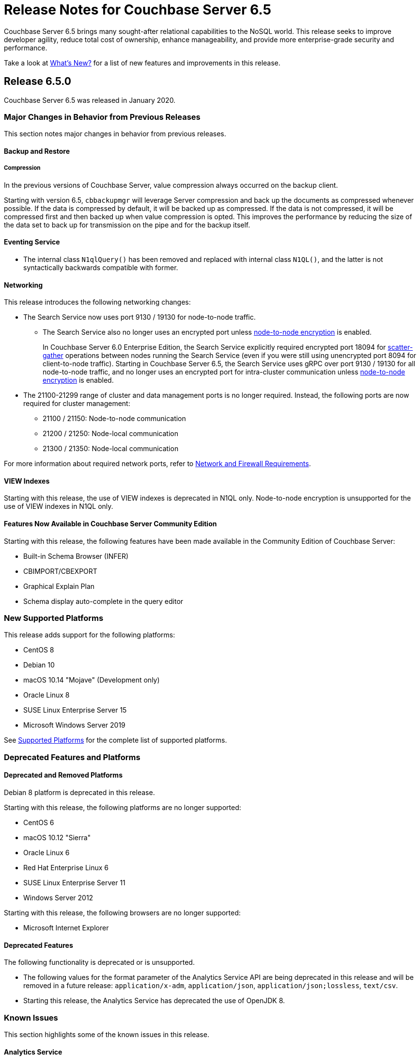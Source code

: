 = Release Notes for Couchbase Server 6.5

Couchbase Server 6.5 brings many sought-after relational capabilities to the NoSQL world.
This release seeks to improve developer agility, reduce total cost of ownership, enhance manageability, and provide more enterprise-grade security and performance. 

Take a look at xref:introduction:whats-new.adoc[What's New?] for a list of new features and improvements in this release.

[#release-650]
== Release 6.5.0

Couchbase Server 6.5 was released in January 2020.

[#changes-in-behavior-650]
=== Major Changes in Behavior from Previous Releases

This section notes major changes in behavior from previous releases.

==== Backup and Restore

===== Compression

In the previous versions of Couchbase Server, value compression always occurred on the backup client. 

Starting with version 6.5, `cbbackupmgr` will leverage Server compression and back up the documents as compressed whenever possible.
If the data is compressed by default, it will be backed up as compressed.
If the data is not compressed, it will be compressed first and then backed up when value compression is opted. This improves the performance by reducing the size of the data set to back up for transmission on the pipe and for the backup itself.

==== Eventing Service

* The internal class `N1qlQuery()` has been removed and replaced with internal class `N1QL()`, and the latter is not syntactically backwards compatible with former.

==== Networking

This release introduces the following networking changes:

* The Search Service now uses port 9130 / 19130 for node-to-node traffic.
** The Search Service also no longer uses an encrypted port unless xref:learn:clusters-and-availability/node-to-node-encryption.adoc[node-to-node encryption] is enabled.
+
In Couchbase Server 6.0 Enterprise Edition, the Search Service explicitly required encrypted port 18094 for xref:learn:services-and-indexes/services/search-service.adoc[scatter-gather] operations between nodes running the Search Service (even if you were still using unencrypted port 8094 for client-to-node traffic).
Starting in Couchbase Server 6.5, the Search Service uses gRPC over port 9130 / 19130 for all node-to-node traffic, and no longer uses an encrypted port for intra-cluster communication unless xref:learn:clusters-and-availability/node-to-node-encryption.adoc[node-to-node encryption] is enabled.

* The 21100-21299 range of cluster and data management ports is no longer required.
Instead, the following ports are now required for cluster management:
** 21100 / 21150: Node-to-node communication
** 21200 / 21250: Node-local communication
** 21300 / 21350: Node-local communication

For more information about required network ports, refer to xref:install:install-ports.adoc[Network and Firewall Requirements].

==== VIEW Indexes

Starting with this release, the use of VIEW indexes is deprecated in N1QL only.
Node-to-node encryption is unsupported for the use of VIEW indexes in N1QL only.

==== Features Now Available in Couchbase Server Community Edition

Starting with this release, the following features have been made available in the Community Edition of Couchbase Server:

* Built-in Schema Browser (INFER)
* CBIMPORT/CBEXPORT
* Graphical Explain Plan
* Schema display auto-complete in the query editor

[#supported-platforms-650]
=== New Supported Platforms

This release adds support for the following platforms:

* CentOS 8
* Debian 10
* macOS 10.14 "Mojave" (Development only)
* Oracle Linux 8
* SUSE Linux Enterprise Server 15
* Microsoft Windows Server 2019

See xref:install:install-platforms.adoc[Supported Platforms] for the complete list of supported platforms.

[#deprecation-650]
=== Deprecated Features and Platforms

==== Deprecated and Removed Platforms

Debian 8 platform is deprecated in this release.

Starting with this release, the following platforms are no longer supported:

* CentOS 6
* macOS 10.12 "Sierra"
* Oracle Linux 6
* Red Hat Enterprise Linux 6
* SUSE Linux Enterprise Server 11
* Windows Server 2012

Starting with this release, the following browsers are no longer supported:

* Microsoft Internet Explorer

==== Deprecated Features

The following functionality is deprecated or is unsupported.

* The following values for the format parameter of the Analytics Service API are being deprecated in this release and will be removed in a future release: `application/x-adm`, `application/json`, `application/json;lossless`, `text/csv`.

* Starting this release, the Analytics Service has deprecated the use of OpenJDK 8. 

[#known-issues-650]
=== Known Issues

This section highlights some of the known issues in this release. 

==== Analytics Service

[#table_knownissues_v650-analytics,cols="25,66"]
|===
| Issue | Description

| https://issues.couchbase.com/browse/MB-36461[MB-36461^]
| *Summary:* In cases where the input to IN subclause with EVERY quantifier is MISSING or NULL, Analytics and Query engines differ in behavior. The Analytics service treats MISSING or NULL input values(in this case) as equivalent to an empty array, which results in the whole `EVERY … IN …` expression returning TRUE, while the Query service returns MISSING if the input is MISSING (or NULL if the input is NULL).

*Workaround:* Use the IS KNOWN predicate to test whether the IN value is not NULL/MISSING.

`WHERE (x IS KNOWN) AND (EVERY y IN x SATISFIES ... END)`
|===

==== Cluster Manager

[#table_knownissues_v650-cluster-manager,cols="25,66"]
|===
| Issue | Description

| https://issues.couchbase.com/browse/MB-37643[MB-37643^]
| *Summary*: The max TTL for an item is applied incorrectly if the max TTL exceeds 30 days. 
Instead of the max TTL being applied as an offset from the current time, it is applied as an offset from when memcached started.

| https://issues.couchbase.com/browse/MB-37420[MB-37420^]
| *Summary*: Node-to-node encryption with wildcard certs in SAN entries are not supported in this release.
|===

==== Data Service

[#table_knownissues_v650-data,cols="25,66"]
|===
| Issue | Description

| https://issues.couchbase.com/browse/MB-32528[MB-32528^]
| *Summary*: When a synchronous durability request is made unrelated operations pipelined on the same socket may be serviced with higher latency, due to https://issues.couchbase.com/browse/MB-10291[MB-10291].

| https://issues.couchbase.com/browse/MB-25982[MB-25982^]
| *Summary*: Compaction of large vbuckets causes a significant increase in memory usage.
|===

==== Eventing Service

[#table_knownissues_v650-eventing,cols="25,66"]
|===
| Issue | Description

| https://issues.couchbase.com/browse/MB-37042[MB-37042^]
| *Summary*: The CLI and REST tools for exporting and importing Eventing functions do not support cross compatible syntax when using only the command line, however the UI can import either syntax.

| https://issues.couchbase.com/browse/MB-32437[MB-32437^]
| *Summary*: In a multi-bucket scenario approaching the new 30 bucket limit, the Eventing service supports only one function per bucket. An error will be thrown when deploying the second function on a given bucket. 

| https://issues.couchbase.com/browse/MB-31639[MB-31639^]
| *Summary*: The `cbbackupmgr` utility fails to backup a cluster with Eventing service for a user with "Data Backup & Restore" role.
|===

==== Index Service and Views

[#table_knownissues_v650-gsi-views,cols="25,66"]
|===
| Issue | Description

| https://issues.couchbase.com/browse/MB-31039[MB-31039^]
| *Summary*: A disk usage spike is observed during the initial index build. The disk usage comes down once the log cleaner catches up.
|===

==== Install and Upgrade

[#table_knownissues_v650-install-upgrade,cols="25,66"]
|===
| Issue | Description

| https://issues.couchbase.com/browse/MB-38390[MB-38390^]
| *Summary*: It is impossible to directly upgrade Couchbase Server from versions prior to 5.5.0 to version 6.5.0 if any cluster contains deleted documents. 
This is because DCP Deletion V2 packets are sent regardless of whether the DELETE_TIMES feature is negotiated.

*Workaround*: Upgrade to an intermediate version, such as Couchbase Server 6.0.4+, before upgrading to 6.5.0.

| https://issues.couchbase.com/browse/MB-37269[MB-37269^]
| *Summary*: Upgrading from version 6.0.4 to version 6.5.0 using offline upgrade or rolling online upgrade using graceful failover and delta node does not work. Version 6.0.4 included a per-node configuration migration and it was released after 6.5.0 which doesn't recognize the migration.

*Workaround*: To upgrade successfully from version 6.0.4 to 6.5.0, you must use swap rebalance. This will be fixed in the next maintenance release on the 6.5.x series.

| https://issues.couchbase.com/browse/MB-33522[MB-33522^]
| *Summary*: The `cbupgrade` script fails to upgrade single node IPv6 clusters.

| https://issues.couchbase.com/browse/MB-38046[MB-38046^]
| *Summary*: When performing an online upgrade from Couchbase Server 6.0.3 to Couchbase Server 6.5, active Couchbase Java SDK 2.x applications may give exception `4040: No such prepared statement`.

*Workaround:* Refer to xref:install:upgrade-strategy-for-features.adoc#prepared-statements[Prepared Statement Upgrades].
|===

==== Tools, Web Console (UI), and REST API

[#table_knownissues_v650-tools-ui-rest-api,cols="25,66"]
|===
| Issue | Description

| https://issues.couchbase.com/browse/MB-37768[MB-37768^]
| *Summary*: On macOS (and OS-X) the `cbc` binary needs @rpath to be manually set on the `cbc` binary, this will allow proper execution of `cbc` (and related symlinked command line tools).
|===

[#fixed-issues-650]
=== Fixed Issues

This section highlights some of the issues fixed in this release. 

==== Analytics Service

[#table_fixedissues_v650-analytics,cols="25,66"]
|===
| Issue | Description

| https://issues.couchbase.com/browse/MB-36750[MB-36750^]
| *Summary:* The following values for the format parameter of the Analytics Service API are being deprecated in this release and will be removed in a future release: application/x-adm, application/json, application/json;lossless, text/csv.

| https://issues.couchbase.com/browse/MB-36702[MB-36702^]
| *Summary:* Fixed an issue where an analytics query threw an internal error when using `to_string()` to try to force optimizer to use an index.

| https://issues.couchbase.com/browse/MB-36455[MB-36455^]
| *Summary:* Fixed an issue where the analytics query returned different results (extra 'null' value) when indexnl hint was applied to left outer join.
|===

==== Cluster Manager

[#table_fixedissues_v650-cluster-manager,cols="25,66"]
|===
| Issue | Description

| https://issues.couchbase.com/browse/MB-33764[MB-33764^]
| *Summary*: In release 6.0.2 and above, only users with "security-admin" role assigned will be allowed to POST an HTTP request to the /controller/uploadClusterCA and /node/controller/reloadCertificate endpoints. In the previous releases, the user had to have "cluster-admin" role assigned in order to POST an HTTP request to /node/controller/reloadCertificate endpoint. 

| https://issues.couchbase.com/browse/MB-30920[MB-30920^]
| *Summary*: Couchbase Server exposes '/diag/eval' endpoint which by default is available on TCP/8091 and/or TCP/18091. Authenticated users that have 'Full Admin' role assigned can send arbitrary Erlang code to 'diag/eval' endpoint of the API. The code will be subsequently executed in the underlying operating system with privileges of the user which was used to start Couchbase.

| https://issues.couchbase.com/browse/MB-30074[MB-30074^]
| *Summary*: If the memcached process crashed while indexes were being rebalanced, the memcached process could be failed to be brought online and the rebalance got stuck. This has been fixed and rebalance is now interrupted by memcached failure.
|===

==== Data Service

[#table_fixedissues_v650-data,cols="25,66"]
|===
| Issue | Description

| https://issues.couchbase.com/browse/MB-30553[MB-30553^]
| *Summary*: Fixed an issue where requesting the hash statistic severely affects the response times of replicateTo requests.
|===

==== Eventing Service

[#table_fixedissues_v650-eventing,cols="25,66"]
|===
| Issue | Description

| https://issues.couchbase.com/browse/MB-32244[MB-32244^]
| *Summary*: When dealing with non-existent keys, the `get` operation will now return undefined if the key doesn’t exist and the `delete` operation will now be treated as a no-op if the key doesn’t exist. Prior to version 6.5 both operations ( `get` or `delete`) threw exceptions when applied against non-existent keys. Note, the "_language compatibility_" setting in the Function Settings dialog allows for backward compatibility to maintaining prior behavior.
|===

==== Index Service and Views

[#table_fixedissues_v650-gsi-views,cols="25,66"]
|===
| Issue | Description

| https://issues.couchbase.com/browse/MB-33478[MB-33478^]
| *Summary*: Any kind of collatejson crash caused a downtime, particularly on the mutation path. This has been fixed to recover only from collatejson crashes. After recovering, the docid is logged and the mutation key is skipped, and every such recovered-skip docid is logged as an error on the console. 

| https://issues.couchbase.com/browse/MB-30207[MB-30207^]
| *Summary*: Fixed SUM aggregate query for large integers.
|===

==== Install and Upgrade

[#table_fixedissues_v650-install-upgrade,cols="25,66"]
|===
| Issue | Description

| https://issues.couchbase.com/browse/MB-33003[MB-33003^]
| *Summary*: Corrected the port information in the post installation message.  

| https://issues.couchbase.com/browse/MB-30227[MB-30227^]
| *Summary*: Fixed an issue where in-place (offline) upgrades to Couchbase Server on Windows from 5.0.x or 5.1.x to later releases failed.

| https://issues.couchbase.com/browse/MB-27129[MB-27129^]
| *Summary*: The install experience on Mac OS has been improved and starting this release, a disk image installer is available for Mac OS. 
|===

==== Search Service

[#table_fixedissues_v650-search,cols="25,66"]
|===
| Issue | Description

| https://issues.couchbase.com/browse/MB-27429[MB-27429^]
| *Summary*: Fixed an issue where Scorch indexes were found to contain duplicate pindexes.
|===

==== Tools, Web Console (UI), and REST API

[#table_fixedissues_v650-tools-ui-rest-api,cols="25,66"]
|===
| Issue | Description

| https://issues.couchbase.com/browse/MB-35840[MB-35840^]
| *Summary*: The View index build progress information was missing on the UI and has been fixed.

| https://issues.couchbase.com/browse/MB-33207[MB-33207^]
| *Summary*: Fixed an issue where the `CB_CLUSTER` environment variable doesn't handle the prefix `couchbase://`` or no prefix at all. The fix ensures it behaves the same as using the `--cluster` argument with the `cbbackupmgr` tool.

| https://issues.couchbase.com/browse/MB-29974[MB-29974^]
| *Summary*: Fixed an issue where full-text search index aliases were not backed up with the `cbbackup` tool.

| https://issues.couchbase.com/browse/MB-29962[MB-29962^]
| *Summary*: Fixed an issue where full-text search index aliases were not backed up with the `cbbackupmgr` tool.
|===

== Release Notes for Older 6.x Versions

* xref:6.0@relnotes.adoc[Release 6.0]
